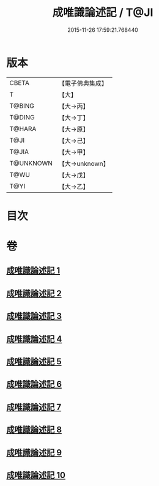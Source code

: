#+TITLE: 成唯識論述記 / T@JI
#+DATE: 2015-11-26 17:59:21.768440
* 版本
 |     CBETA|【電子佛典集成】|
 |         T|【大】     |
 |    T@BING|【大→丙】   |
 |    T@DING|【大→丁】   |
 |    T@HARA|【大→原】   |
 |      T@JI|【大→己】   |
 |     T@JIA|【大→甲】   |
 | T@UNKNOWN|【大→unknown】|
 |      T@WU|【大→戊】   |
 |      T@YI|【大→乙】   |

* 目次
* 卷
** [[file:KR6n0026_001.txt][成唯識論述記 1]]
** [[file:KR6n0026_002.txt][成唯識論述記 2]]
** [[file:KR6n0026_003.txt][成唯識論述記 3]]
** [[file:KR6n0026_004.txt][成唯識論述記 4]]
** [[file:KR6n0026_005.txt][成唯識論述記 5]]
** [[file:KR6n0026_006.txt][成唯識論述記 6]]
** [[file:KR6n0026_007.txt][成唯識論述記 7]]
** [[file:KR6n0026_008.txt][成唯識論述記 8]]
** [[file:KR6n0026_009.txt][成唯識論述記 9]]
** [[file:KR6n0026_010.txt][成唯識論述記 10]]
